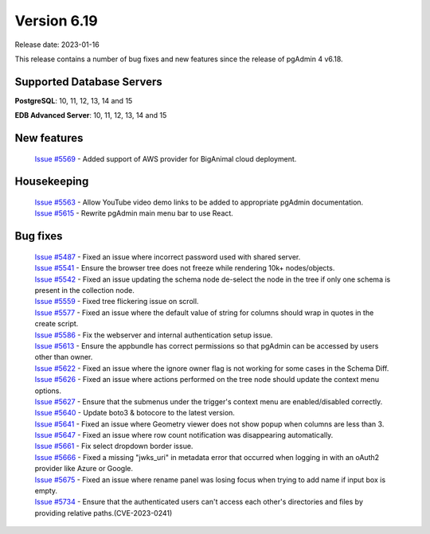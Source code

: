 ************
Version 6.19
************

Release date: 2023-01-16

This release contains a number of bug fixes and new features since the release of pgAdmin 4 v6.18.

Supported Database Servers
**************************
**PostgreSQL**: 10, 11, 12, 13, 14 and 15

**EDB Advanced Server**: 10, 11, 12, 13, 14 and 15

New features
************

  | `Issue #5569 <https://github.com/pgadmin-org/pgadmin4/issues/5569>`_ -  Added support of AWS provider for BigAnimal cloud deployment.

Housekeeping
************

  | `Issue #5563 <https://github.com/pgadmin-org/pgadmin4/issues/5563>`_ -  Allow YouTube video demo links to be added to appropriate pgAdmin documentation.
  | `Issue #5615 <https://github.com/pgadmin-org/pgadmin4/issues/5615>`_ -  Rewrite pgAdmin main menu bar to use React.

Bug fixes
*********

  | `Issue #5487 <https://github.com/pgadmin-org/pgadmin4/issues/5487>`_ -  Fixed an issue where incorrect password used with shared server.
  | `Issue #5541 <https://github.com/pgadmin-org/pgadmin4/issues/5541>`_ -  Ensure the browser tree does not freeze while rendering 10k+ nodes/objects.
  | `Issue #5542 <https://github.com/pgadmin-org/pgadmin4/issues/5542>`_ -  Fixed an issue updating the schema node de-select the node in the tree if only one schema is present in the collection node.
  | `Issue #5559 <https://github.com/pgadmin-org/pgadmin4/issues/5559>`_ -  Fixed tree flickering issue on scroll.
  | `Issue #5577 <https://github.com/pgadmin-org/pgadmin4/issues/5577>`_ -  Fixed an issue where the default value of string for columns should wrap in quotes in the create script.
  | `Issue #5586 <https://github.com/pgadmin-org/pgadmin4/issues/5586>`_ -  Fix the webserver and internal authentication setup issue.
  | `Issue #5613 <https://github.com/pgadmin-org/pgadmin4/issues/5613>`_ -  Ensure the appbundle has correct permissions so that pgAdmin can be accessed by users other than owner.
  | `Issue #5622 <https://github.com/pgadmin-org/pgadmin4/issues/5622>`_ -  Fixed an issue where the ignore owner flag is not working for some cases in the Schema Diff.
  | `Issue #5626 <https://github.com/pgadmin-org/pgadmin4/issues/5626>`_ -  Fixed an issue where actions performed on the tree node should update the context menu options.
  | `Issue #5627 <https://github.com/pgadmin-org/pgadmin4/issues/5627>`_ -  Ensure that the submenus under the trigger's context menu are enabled/disabled correctly.
  | `Issue #5640 <https://github.com/pgadmin-org/pgadmin4/issues/5640>`_ -  Update boto3 & botocore to the latest version.
  | `Issue #5641 <https://github.com/pgadmin-org/pgadmin4/issues/5641>`_ -  Fixed an issue where Geometry viewer does not show popup when columns are less than 3.
  | `Issue #5647 <https://github.com/pgadmin-org/pgadmin4/issues/5647>`_ -  Fixed an issue where row count notification was disappearing automatically.
  | `Issue #5661 <https://github.com/pgadmin-org/pgadmin4/issues/5661>`_ -  Fix select dropdown border issue.
  | `Issue #5666 <https://github.com/pgadmin-org/pgadmin4/issues/5666>`_ -  Fixed a missing "jwks_uri" in metadata error that occurred when logging in with an oAuth2 provider like Azure or Google.
  | `Issue #5675 <https://github.com/pgadmin-org/pgadmin4/issues/5675>`_ -  Fixed an issue where rename panel was losing focus when trying to add name if input box is empty.
  | `Issue #5734 <https://github.com/pgadmin-org/pgadmin4/issues/5734>`_ -  Ensure that the authenticated users can't access each other's directories and files by providing relative paths.(CVE-2023-0241)
